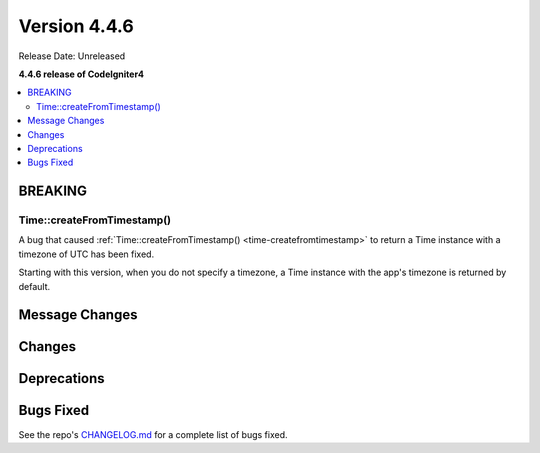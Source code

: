 #############
Version 4.4.6
#############

Release Date: Unreleased

**4.4.6 release of CodeIgniter4**

.. contents::
    :local:
    :depth: 3

********
BREAKING
********

Time::createFromTimestamp()
===========================

A bug that caused :ref:`Time::createFromTimestamp() <time-createfromtimestamp>`
to return a Time instance with a timezone of UTC has been fixed.

Starting with this version, when you do not specify a timezone, a Time instance
with the app's timezone is returned by default.

***************
Message Changes
***************

*******
Changes
*******

************
Deprecations
************

**********
Bugs Fixed
**********

See the repo's
`CHANGELOG.md <https://github.com/codeigniter4/CodeIgniter4/blob/develop/CHANGELOG.md>`_
for a complete list of bugs fixed.
